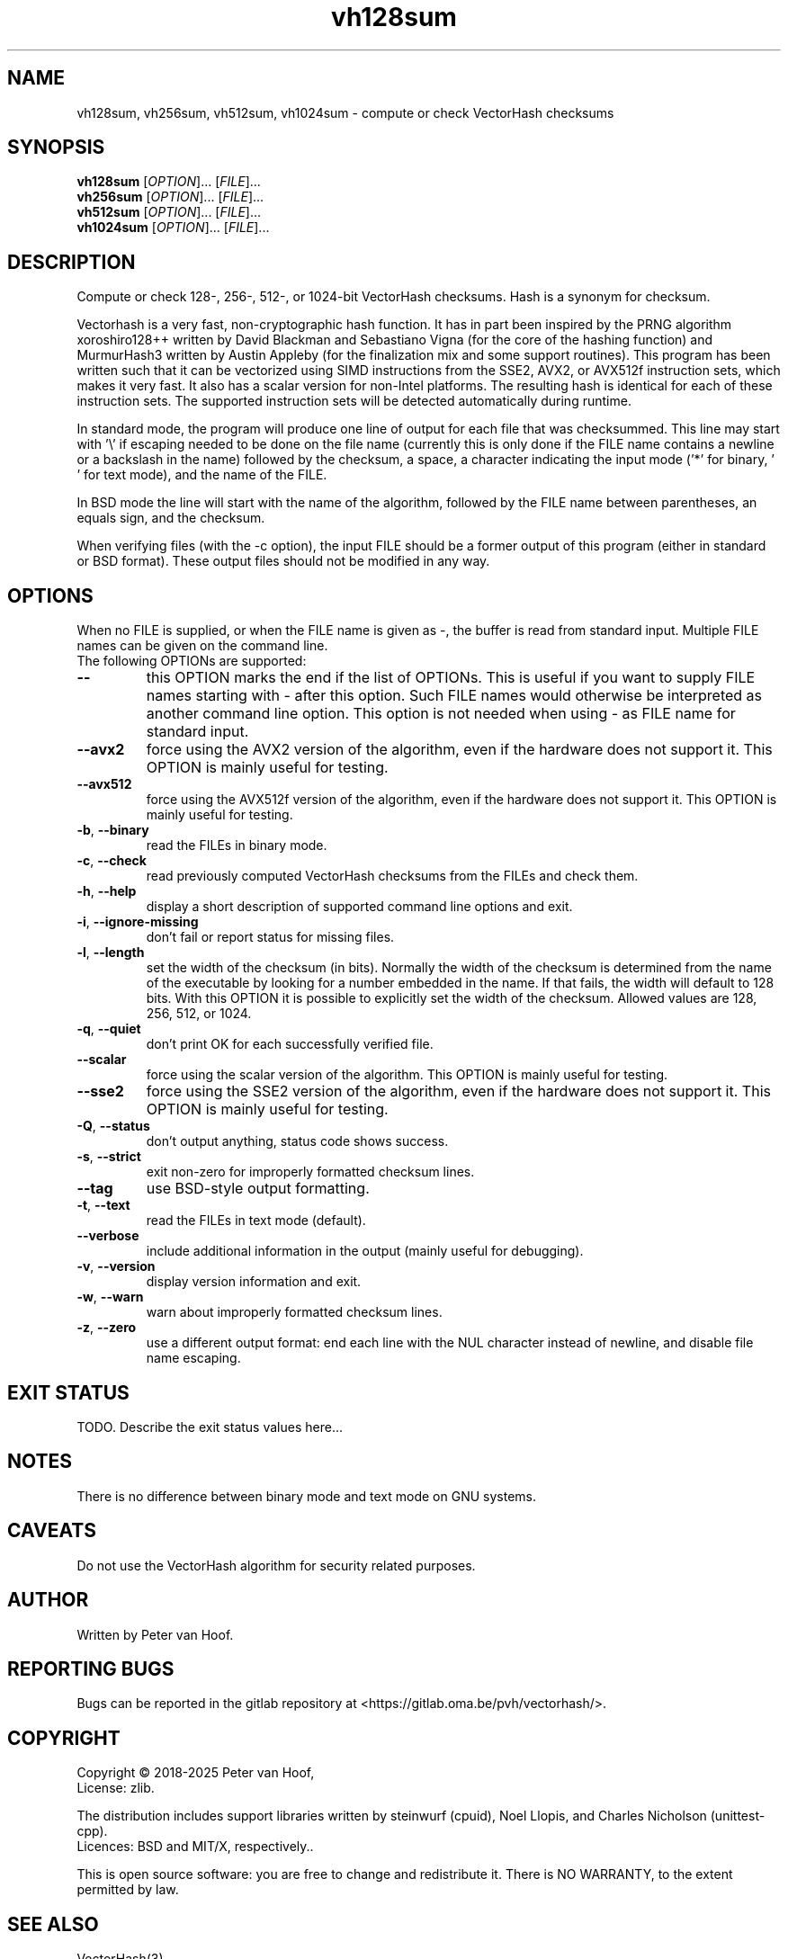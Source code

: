 .TH vh128sum "1" "January 2025" "Peter van Hoof" "User Commands"
.SH NAME
vh128sum, vh256sum, vh512sum, vh1024sum \- compute or check VectorHash checksums
.SH SYNOPSIS
.B vh128sum
[\fI\,OPTION\/\fR]... [\fI\,FILE\/\fR]...
.br
.B vh256sum
[\fI\,OPTION\/\fR]... [\fI\,FILE\/\fR]...
.br
.B vh512sum
[\fI\,OPTION\/\fR]... [\fI\,FILE\/\fR]...
.br
.B vh1024sum
[\fI\,OPTION\/\fR]... [\fI\,FILE\/\fR]...
.SH DESCRIPTION
Compute or check 128-, 256-, 512-, or 1024-bit VectorHash checksums. Hash is a
synonym for checksum.
.PP
Vectorhash is a very fast, non-cryptographic hash function. It has in part been
inspired by the PRNG algorithm xoroshiro128++ written by David Blackman and
Sebastiano Vigna (for the core of the hashing function) and MurmurHash3 written
by Austin Appleby (for the finalization mix and some support routines). This
program has been written such that it can be vectorized using SIMD instructions
from the SSE2, AVX2, or AVX512f instruction sets, which makes it very fast. It
also has a scalar version for non-Intel platforms. The resulting hash is
identical for each of these instruction sets. The supported instruction sets
will be detected automatically during runtime.

In standard mode, the program will produce one line of output for each file that
was checksummed. This line may start with '\\' if escaping needed to be done on
the file name (currently this is only done if the FILE name contains a newline
or a backslash in the name) followed by the checksum, a space, a character
indicating the input mode ('*' for binary, \&' ' for text mode), and the name of
the FILE.

In BSD mode the line will start with the name of the algorithm, followed by the
FILE name between parentheses, an equals sign, and the checksum.

When verifying files (with the \-c option), the input FILE should be a former
output of this program (either in standard or BSD format). These output files
should not be modified in any way.
.SH OPTIONS
When no FILE is supplied, or when the FILE name is given as \-, the buffer is
read from standard input. Multiple FILE names can be given on the command line.
.TP
The following OPTIONs are supported:
.TP
\fB\-\-\fR
this OPTION marks the end if the list of OPTIONs. This is useful if you want
to supply FILE names starting with \- after this option. Such FILE names would
otherwise be interpreted as another command line option. This option is not
needed when using \- as FILE name for standard input.
.TP
\fB\-\-avx2\fR
force using the AVX2 version of the algorithm, even if the hardware does not
support it. This OPTION is mainly useful for testing.
.TP
\fB\-\-avx512\fR
force using the AVX512f version of the algorithm, even if the hardware does not
support it. This OPTION is mainly useful for testing.
.TP
\fB\-b\fR, \fB\-\-binary\fR
read the FILEs in binary mode.
.TP
\fB\-c\fR, \fB\-\-check\fR
read previously computed VectorHash checksums from the FILEs and check them.
.TP
\fB\-h\fR, \fB\-\-help\fR
display a short description of supported command line options and exit.
.TP
\fB\-i\fR, \fB\-\-ignore\-missing\fR
don't fail or report status for missing files.
.TP
\fB\-l\fR, \fB\-\-length\fR
set the width of the checksum (in bits). Normally the width of the checksum
is determined from the name of the executable by looking for a number embedded
in the name. If that fails, the width will default to 128 bits. With this
OPTION it is possible to explicitly set the width of the checksum. Allowed
values are 128, 256, 512, or 1024.
.TP
\fB\-q\fR, \fB\-\-quiet\fR
don't print OK for each successfully verified file.
.TP
\fB\-\-scalar\fR
force using the scalar version of the algorithm. This OPTION is mainly useful
for testing.
.TP
\fB\-\-sse2\fR
force using the SSE2 version of the algorithm, even if the hardware does not
support it. This OPTION is mainly useful for testing.
.TP
\fB\-Q\fR, \fB\-\-status\fR
don't output anything, status code shows success.
.TP
\fB\-s\fR, \fB\-\-strict\fR
exit non\-zero for improperly formatted checksum lines.
.TP
\fB\-\-tag\fR
use BSD\-style output formatting.
.TP
\fB\-t\fR, \fB\-\-text\fR
read the FILEs in text mode (default).
.TP
\fB\-\-verbose\fR
include additional information in the output (mainly useful for debugging).
.TP
\fB\-v\fR, \fB\-\-version\fR
display version information and exit.
.TP
\fB\-w\fR, \fB\-\-warn\fR
warn about improperly formatted checksum lines.
.TP
\fB\-z\fR, \fB\-\-zero\fR
use a different output format: end each line with the NUL character instead
of newline, and disable file name escaping.
.SH "EXIT STATUS"
TODO. Describe the exit status values here...
.SH NOTES
There is no difference between binary mode and text mode on GNU systems.
.SH CAVEATS
Do not use the VectorHash algorithm for security related purposes.
.SH AUTHOR
Written by Peter van Hoof.
.SH "REPORTING BUGS"
Bugs can be reported in the gitlab repository at
<https://gitlab.oma.be/pvh/vectorhash/>.
.SH COPYRIGHT
Copyright \(co 2018-2025 Peter van Hoof,
.br
License: zlib.

The distribution includes support libraries written by steinwurf (cpuid),
Noel Llopis, and Charles Nicholson (unittest-cpp).
.br
Licences: BSD and MIT/X, respectively..

This is open source software: you are free to change and redistribute it.
There is NO WARRANTY, to the extent permitted by law.
.SH "SEE ALSO"
VectorHash(3)
